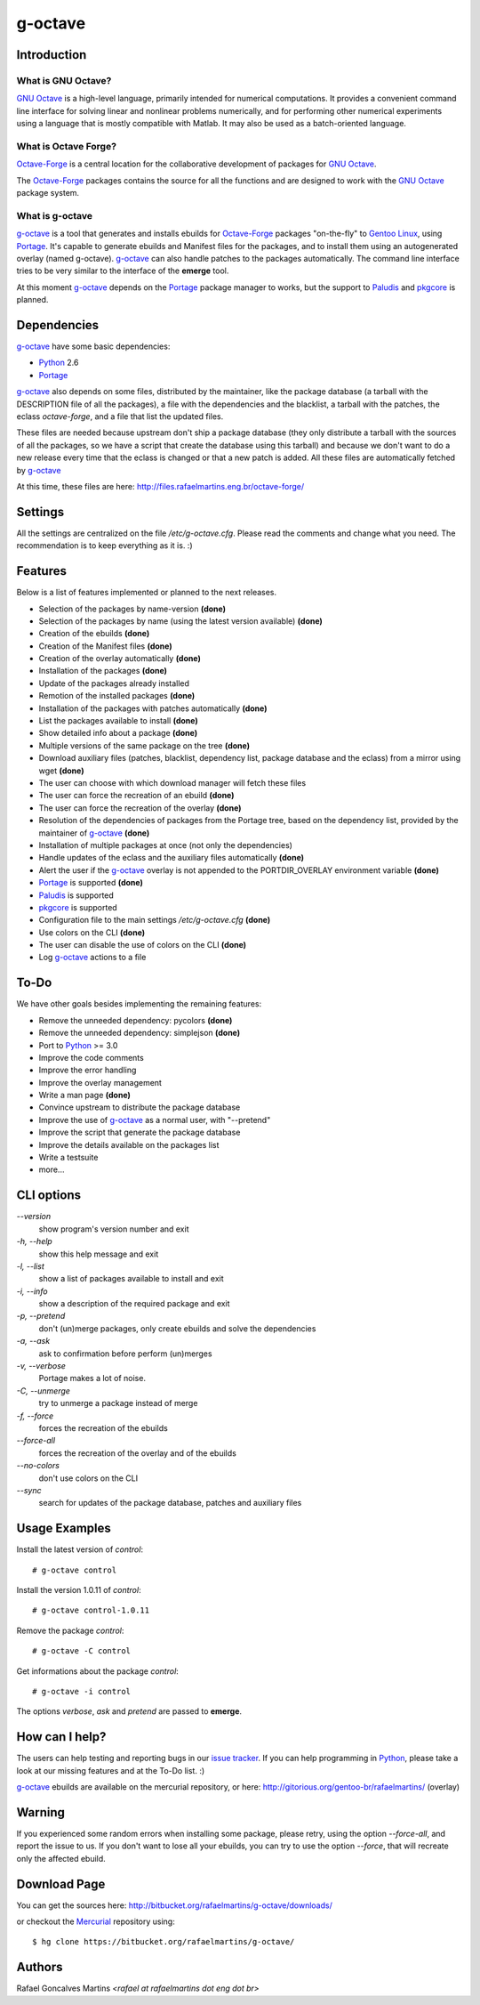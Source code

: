 .. _`GNU Octave`: http://octave.org/
.. _`Octave-Forge`: http://octave.sf.net/
.. _`g-octave`: http://bitbucket.org/rafaelmartins/g-octave/
.. _Python: http://python.org/
.. _Portage: http://www.gentoo.org/proj/en/portage/ 
.. _Paludis: http://paludis.pioto.org/
.. _pkgcore: http://www.pkgcore.org/
.. _`Gentoo Linux`: http://www.gentoo.org/
.. _`issue tracker`: http://bitbucket.org/rafaelmartins/g-octave/issues/
.. _Mercurial: http://mercurial.selenic.com/

g-octave
========

Introduction
------------

What is GNU Octave?
~~~~~~~~~~~~~~~~~~~

`GNU Octave`_ is a high-level language, primarily intended for numerical
computations. It provides a convenient command line interface for solving
linear and nonlinear problems numerically, and for performing other numerical
experiments using a language that is mostly compatible with Matlab.
It may also be used as a batch-oriented language.


What is Octave Forge?
~~~~~~~~~~~~~~~~~~~~~

`Octave-Forge`_ is a central location for the collaborative development of
packages for `GNU Octave`_.

The `Octave-Forge`_ packages contains the source for all the functions and
are designed to work with the `GNU Octave`_ package system. 


What is g-octave
~~~~~~~~~~~~~~~~

`g-octave`_ is a tool that generates and installs ebuilds for `Octave-Forge`_
packages "on-the-fly" to `Gentoo Linux`_, using Portage_. It's capable to
generate ebuilds and Manifest files for the packages, and to install
them using an autogenerated overlay (named g-octave). `g-octave`_ can also
handle patches to the packages automatically. The command line interface
tries to be very similar to the interface of the **emerge** tool.

At this moment `g-octave`_ depends on the Portage_ package manager to works,
but the support to Paludis_ and pkgcore_ is planned.


Dependencies
------------

`g-octave`_ have some basic dependencies:

* Python_ 2.6
* Portage_

`g-octave`_ also depends on some files, distributed by the maintainer,
like the package database (a tarball with the DESCRIPTION file of all
the packages), a file with the dependencies and the blacklist, a tarball
with the patches, the eclass *octave-forge*, and a file that list the
updated files.

These files are needed because upstream don't ship a package database
(they only distribute a tarball with the sources of all the packages, so
we have a script that create the database using this tarball) and because
we don't want to do a new release every time that the eclass is changed
or that a new patch is added. All these files are automatically fetched
by `g-octave`_

At this time, these files are here:
http://files.rafaelmartins.eng.br/octave-forge/


Settings
--------

All the settings are centralized on the file */etc/g-octave.cfg*. Please
read the comments and change what you need. The recommendation is to keep
everything as it is. :)


Features
--------

Below is a list of features implemented or planned to the next releases.

* Selection of the packages by name-version **(done)**
* Selection of the packages by name (using the latest version available)
  **(done)**
* Creation of the ebuilds **(done)**
* Creation of the Manifest files **(done)**
* Creation of the overlay automatically **(done)**
* Installation of the packages **(done)**
* Update of the packages already installed
* Remotion of the installed packages **(done)**
* Installation of the packages with patches automatically **(done)**
* List the packages available to install **(done)**
* Show detailed info about a package **(done)**
* Multiple versions of the same package on the tree **(done)**
* Download auxiliary files (patches, blacklist, dependency list, package
  database and the eclass) from a mirror using wget **(done)**
* The user can choose with which download manager will fetch these files
* The user can force the recreation of an ebuild **(done)**
* The user can force the recreation of the overlay **(done)**
* Resolution of the dependencies of packages from the Portage tree, based
  on the dependency list, provided by the maintainer of `g-octave`_ **(done)**
* Installation of multiple packages at once (not only the dependencies)
* Handle updates of the eclass and the auxiliary files automatically **(done)**
* Alert the user if the `g-octave`_ overlay is not appended to the
  PORTDIR_OVERLAY environment variable **(done)**
* Portage_ is supported **(done)**
* Paludis_ is supported
* pkgcore_ is supported
* Configuration file to the main settings */etc/g-octave.cfg* **(done)**
* Use colors on the CLI **(done)**
* The user can disable the use of colors on the CLI **(done)**
* Log `g-octave`_ actions to a file


To-Do
-----

We have other goals besides implementing the remaining features:

* Remove the unneeded dependency: pycolors **(done)**
* Remove the unneeded dependency: simplejson **(done)**
* Port to Python_ >= 3.0
* Improve the code comments
* Improve the error handling
* Improve the overlay management
* Write a man page **(done)**
* Convince upstream to distribute the package database
* Improve the use of `g-octave`_ as a normal user, with "--pretend"
* Improve the script that generate the package database
* Improve the details available on the packages list
* Write a testsuite
* more...


CLI options
-----------

*--version*
    show program's version number and exit

*-h, --help*
    show this help message and exit

*-l, --list*
    show a list of packages available to install and exit

*-i, --info*
    show a description of the required package and exit

*-p, --pretend*
    don't (un)merge packages, only create ebuilds and solve the dependencies

*-a, --ask*
    ask to confirmation before perform (un)merges

*-v, --verbose*
    Portage makes a lot of noise.

*-C, --unmerge*
    try to unmerge a package instead of merge

*-f, --force*
    forces the recreation of the ebuilds

*--force-all*
    forces the recreation of the overlay and of the ebuilds

*--no-colors*
    don't use colors on the CLI

*--sync*
    search for updates of the package database, patches and auxiliary files


Usage Examples
--------------

Install the latest version of *control*: ::
    
    # g-octave control

Install the version 1.0.11 of *control*: ::

    # g-octave control-1.0.11

Remove the package *control*: ::

    # g-octave -C control

Get informations about the package *control*: ::

    # g-octave -i control
    
The options *verbose*, *ask* and *pretend* are passed to **emerge**.


How can I help?
---------------

The users can help testing and reporting bugs in our `issue tracker`_.
If you can help programming in Python_, please take a look at our missing
features and at the To-Do list. :)

`g-octave`_ ebuilds are available on the mercurial repository, or here:
http://gitorious.org/gentoo-br/rafaelmartins/ (overlay)


Warning
-------

If you experienced some random errors when installing some package, please
retry, using the option *--force-all*, and report the issue to us.
If you don't want to lose all your ebuilds, you can try to use the option
*--force*, that will recreate only the affected ebuild.


Download Page
-------------

You can get the sources here:
http://bitbucket.org/rafaelmartins/g-octave/downloads/

or checkout the Mercurial_ repository using: ::
    
    $ hg clone https://bitbucket.org/rafaelmartins/g-octave/


Authors
-------

Rafael Goncalves Martins *<rafael at rafaelmartins dot eng dot br>*

